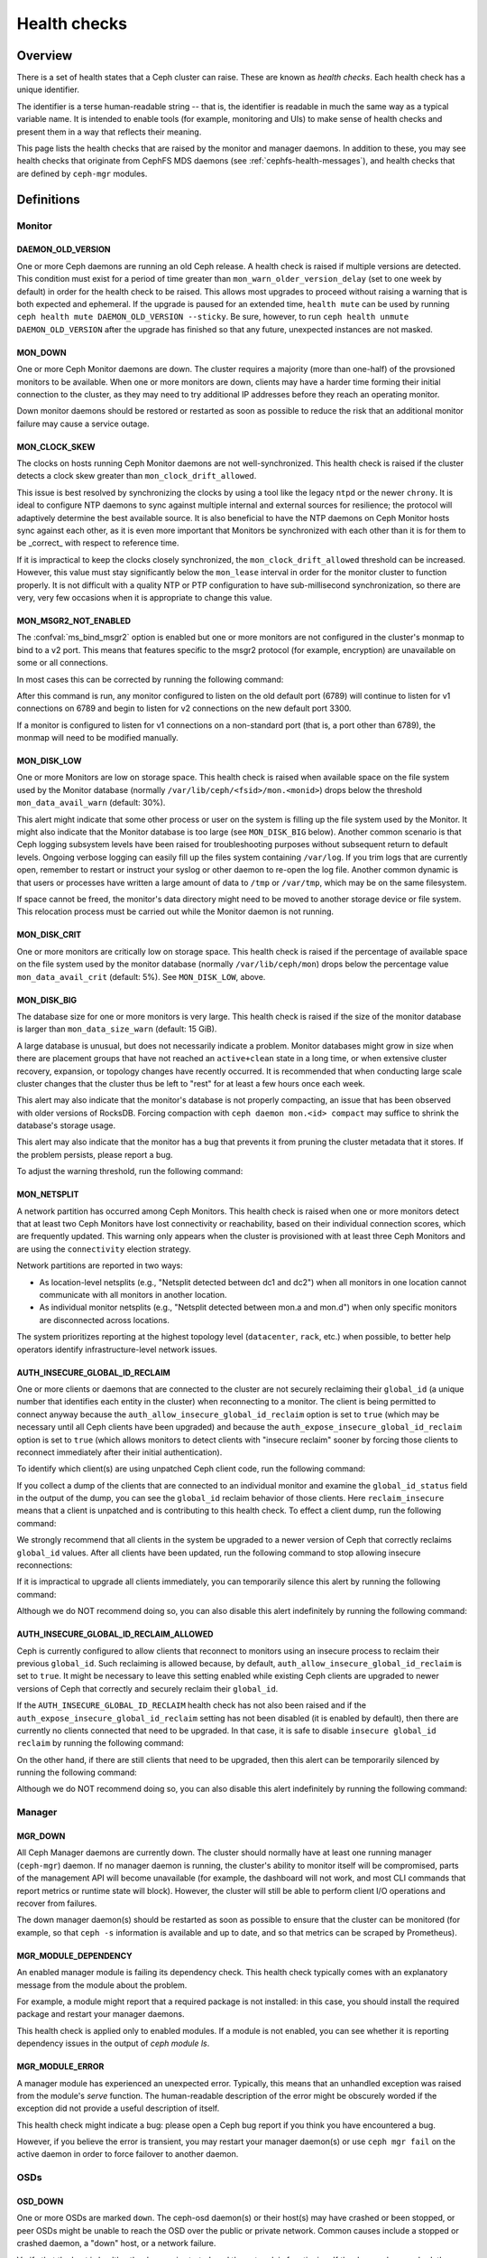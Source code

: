 .. _health-checks:

===============
 Health checks 
===============

Overview
========

There is a set of health states that a Ceph cluster can raise. These
are known as *health checks*. Each health check has a unique identifier.

The identifier is a terse human-readable string -- that is, the identifier is
readable in much the same way as a typical variable name. It is intended to
enable tools (for example, monitoring and UIs) to make sense of health checks and present them
in a way that reflects their meaning.

This page lists the health checks that are raised by the monitor and manager
daemons. In addition to these, you may see health checks that originate
from CephFS MDS daemons (see :ref:`cephfs-health-messages`), and health checks
that are defined by ``ceph-mgr`` modules.

Definitions
===========

Monitor
-------

DAEMON_OLD_VERSION
__________________

One or more Ceph daemons are running an old Ceph release.  A health check is
raised if multiple versions are detected.  This condition must exist for a
period of time greater than ``mon_warn_older_version_delay`` (set to one week
by default) in order for the health check to be raised. This allows most
upgrades to proceed without raising a warning that is both expected and
ephemeral. If the upgrade is paused for an extended time, ``health mute`` can
be used by running ``ceph health mute DAEMON_OLD_VERSION --sticky``. Be sure,
however, to run ``ceph health unmute DAEMON_OLD_VERSION`` after the upgrade has
finished so that any future, unexpected instances are not masked.

MON_DOWN
________

One or more Ceph Monitor daemons are down. The cluster requires a majority
(more than one-half) of the provsioned monitors to be available. When one or
more monitors are down, clients may have a harder time forming their initial
connection to the cluster, as they may need to try additional IP addresses
before they reach an operating monitor.

Down monitor daemons should be restored or restarted as soon as possible to
reduce the risk that an additional monitor failure may cause a service outage.

MON_CLOCK_SKEW
______________

The clocks on hosts running Ceph Monitor daemons are not well-synchronized.
This health check is raised if the cluster detects a clock skew greater than
``mon_clock_drift_allowed``.

This issue is best resolved by synchronizing the clocks by using a tool like
the legacy ``ntpd`` or the newer ``chrony``.  It is ideal to configure NTP
daemons to sync against multiple internal and external sources for resilience;
the protocol will adaptively determine the best available source.  It is also
beneficial to have the NTP daemons on Ceph Monitor hosts sync against each
other, as it is even more important that Monitors be synchronized with each
other than it is for them to be _correct_ with respect to reference time.

If it is impractical to keep the clocks closely synchronized, the
``mon_clock_drift_allowed`` threshold can be increased. However, this value
must stay significantly below the ``mon_lease`` interval in order for the
monitor cluster to function properly.  It is not difficult with a quality NTP
or PTP configuration to have sub-millisecond synchronization, so there are
very, very few occasions when it is appropriate to change this value.

MON_MSGR2_NOT_ENABLED
_____________________

The :confval:`ms_bind_msgr2` option is enabled but one or more monitors are not
configured in the cluster's monmap to bind to a v2 port. This means that
features specific to the msgr2 protocol (for example, encryption) are
unavailable on some or all connections.

In most cases this can be corrected by running the following command:

.. prompt:: bash $

   ceph mon enable-msgr2

After this command is run, any monitor configured to listen on the old default
port (6789) will continue to listen for v1 connections on 6789 and begin to
listen for v2 connections on the new default port 3300.

If a monitor is configured to listen for v1 connections on a non-standard port
(that is, a port other than 6789), the monmap will need to be modified
manually.


MON_DISK_LOW
____________

One or more Monitors are low on storage space. This health check is raised when
available space on the file system used by the Monitor
database (normally ``/var/lib/ceph/<fsid>/mon.<monid>``) drops below the threshold
``mon_data_avail_warn`` (default: 30%).

This alert might indicate that some other process or user on the system is
filling up the file system used by the Monitor. It might also indicate that the
Monitor database is too large (see ``MON_DISK_BIG`` below).  Another common
scenario is that Ceph logging subsystem levels have been raised for
troubleshooting purposes without subsequent return to default levels.  Ongoing
verbose logging can easily fill up the files system containing ``/var/log``. If
you trim logs that are currently open, remember to restart or instruct your
syslog or other daemon to re-open the log file. Another common dynamic is
that users or processes have written a large amount of data to ``/tmp`` or ``/var/tmp``,
which may be on the same filesystem.

If space cannot be freed, the monitor's data directory might need to be moved
to another storage device or file system. This relocation process must be
carried out while the Monitor daemon is not running.


MON_DISK_CRIT
_____________

One or more monitors are critically low on storage space. This health check is
raised if the percentage of available space on the file system used by the
monitor database (normally ``/var/lib/ceph/mon``) drops below the percentage
value ``mon_data_avail_crit`` (default: 5%). See ``MON_DISK_LOW``, above.

MON_DISK_BIG
____________

The database size for one or more monitors is very large. This health check is
raised if the size of the monitor database is larger than
``mon_data_size_warn`` (default: 15 GiB).

A large database is unusual, but does not necessarily indicate a problem.
Monitor databases might grow in size when there are placement groups that have
not reached an ``active+clean`` state in a long time, or when extensive cluster
recovery, expansion, or topology changes have recently occurred.  It is recommended
that when conducting large scale cluster changes that the cluster thus be
left to "rest" for at least a few hours once each week.

This alert may also indicate that the monitor's database is not properly
compacting, an issue that has been observed with older versions of
RocksDB. Forcing compaction with ``ceph daemon mon.<id> compact`` may suffice
to shrink the database's storage usage.

This alert may also indicate that the monitor has a bug that prevents it from
pruning the cluster metadata that it stores. If the problem persists, please
report a bug.

To adjust the warning threshold, run the following command:

.. prompt:: bash $

   ceph config set global mon_data_size_warn <size>

MON_NETSPLIT
____________

A network partition has occurred among Ceph Monitors. This health check is
raised when one or more monitors detect that at least two Ceph Monitors have
lost connectivity or reachability, based on their individual connection scores,
which are frequently updated. This warning only appears when
the cluster is provisioned with at least three Ceph Monitors and are using the
``connectivity`` election strategy.

Network partitions are reported in two ways:

- As location-level netsplits (e.g., "Netsplit detected between dc1 and dc2") when
  all monitors in one location cannot communicate with all monitors in another location.
- As individual monitor netsplits (e.g., "Netsplit detected between mon.a and mon.d")
  when only specific monitors are disconnected across locations.

The system prioritizes reporting at the highest topology level (``datacenter``, ``rack``, etc.)
when possible, to better help operators identify infrastructure-level network issues.

AUTH_INSECURE_GLOBAL_ID_RECLAIM
_______________________________

One or more clients or daemons that are connected to the cluster are not
securely reclaiming their ``global_id`` (a unique number that identifies each
entity in the cluster) when reconnecting to a monitor. The client is being
permitted to connect anyway because the
``auth_allow_insecure_global_id_reclaim`` option is set to ``true`` (which may
be necessary until all Ceph clients have been upgraded) and because the
``auth_expose_insecure_global_id_reclaim`` option is set to ``true`` (which
allows monitors to detect clients with "insecure reclaim" sooner by forcing
those clients to reconnect immediately after their initial authentication).

To identify which client(s) are using unpatched Ceph client code, run the
following command:

.. prompt:: bash $

   ceph health detail

If you collect a dump of the clients that are connected to an individual
monitor and examine the ``global_id_status`` field in the output of the dump,
you can see the ``global_id`` reclaim behavior of those clients. Here
``reclaim_insecure`` means that a client is unpatched and is contributing to
this health check.  To effect a client dump, run the following command:

.. prompt:: bash $

   ceph tell mon.\* sessions

We strongly recommend that all clients in the system be upgraded to a newer
version of Ceph that correctly reclaims ``global_id`` values. After all clients
have been updated, run the following command to stop allowing insecure
reconnections:

.. prompt:: bash $

   ceph config set mon auth_allow_insecure_global_id_reclaim false

If it is impractical to upgrade all clients immediately, you can temporarily
silence this alert by running the following command:

.. prompt:: bash $

   ceph health mute AUTH_INSECURE_GLOBAL_ID_RECLAIM 1w   # 1 week

Although we do NOT recommend doing so, you can also disable this alert
indefinitely by running the following command:

.. prompt:: bash $

   ceph config set mon mon_warn_on_insecure_global_id_reclaim false

AUTH_INSECURE_GLOBAL_ID_RECLAIM_ALLOWED
_______________________________________

Ceph is currently configured to allow clients that reconnect to monitors using
an insecure process to reclaim their previous ``global_id``. Such reclaiming is
allowed because, by default, ``auth_allow_insecure_global_id_reclaim`` is set
to ``true``. It might be necessary to leave this setting enabled while existing
Ceph clients are upgraded to newer versions of Ceph that correctly and securely
reclaim their ``global_id``.

If the ``AUTH_INSECURE_GLOBAL_ID_RECLAIM`` health check has not also been
raised and if the ``auth_expose_insecure_global_id_reclaim`` setting has not
been disabled (it is enabled by default), then there are currently no clients
connected that need to be upgraded. In that case, it is safe to disable
``insecure global_id reclaim`` by running the following command:

.. prompt:: bash $

   ceph config set mon auth_allow_insecure_global_id_reclaim false

On the other hand, if there are still clients that need to be upgraded, then
this alert can be temporarily silenced by running the following command:

.. prompt:: bash $

   ceph health mute AUTH_INSECURE_GLOBAL_ID_RECLAIM_ALLOWED 1w   # 1 week

Although we do NOT recommend doing so, you can also disable this alert
indefinitely by running the following command:

.. prompt:: bash $

   ceph config set mon mon_warn_on_insecure_global_id_reclaim_allowed false


Manager
-------

MGR_DOWN
________

All Ceph Manager daemons are currently down. The cluster should normally have
at least one running manager (``ceph-mgr``) daemon. If no manager daemon is
running, the cluster's ability to monitor itself will be compromised, parts of
the management API will become unavailable (for example, the dashboard will not
work, and most CLI commands that report metrics or runtime state will block).
However, the cluster will still be able to perform client I/O operations and
recover from failures.

The down manager daemon(s) should be restarted as soon as possible to ensure
that the cluster can be monitored (for example, so that ``ceph -s`` information
is available and up to date, and so that metrics can be scraped by Prometheus).


MGR_MODULE_DEPENDENCY
_____________________

An enabled manager module is failing its dependency check. This health check
typically comes with an explanatory message from the module about the problem.

For example, a module might report that a required package is not installed: in
this case, you should install the required package and restart your manager
daemons.

This health check is applied only to enabled modules. If a module is not
enabled, you can see whether it is reporting dependency issues in the output of
`ceph module ls`.


MGR_MODULE_ERROR
________________

A manager module has experienced an unexpected error. Typically, this means
that an unhandled exception was raised from the module's `serve` function. The
human-readable description of the error might be obscurely worded if the
exception did not provide a useful description of itself.

This health check might indicate a bug: please open a Ceph bug report if you
think you have encountered a bug.

However, if you believe the error is transient, you may restart your manager
daemon(s) or use ``ceph mgr fail`` on the active daemon in order to force
failover to another daemon.

OSDs
----

OSD_DOWN
________

One or more OSDs are marked ``down``. The ceph-osd daemon(s) or their host(s)
may have crashed or been stopped, or peer OSDs might be unable to reach the OSD
over the public or private network.  Common causes include a stopped or crashed
daemon, a "down" host, or a network failure.

Verify that the host is healthy, the daemon is started, and the network is
functioning. If the daemon has crashed, the daemon log file
(``/var/log/ceph/ceph-osd.*``) may contain troubleshooting information.

OSD_<crush type>_DOWN
_____________________

(for example, OSD_HOST_DOWN, OSD_ROOT_DOWN)

All of the OSDs within a particular CRUSH subtree are marked "down" (for
example, all OSDs on a host).

OSD_ORPHAN
__________

An OSD is referenced in the CRUSH map hierarchy, but does not exist.

To remove the OSD from the CRUSH map hierarchy, run the following command:

.. prompt:: bash $

   ceph osd crush rm osd.<id>

OSD_OUT_OF_ORDER_FULL
_____________________

The utilization thresholds for `nearfull`, `backfillfull`, `full`, and/or
`failsafe_full` are not ascending. In particular, the following pattern is
expected: `nearfull < backfillfull`, `backfillfull < full`, and `full <
failsafe_full`.  This can result in unexpected cluster behavior.

To adjust these utilization thresholds, run the following commands:

.. prompt:: bash $

   ceph osd set-nearfull-ratio <ratio>
   ceph osd set-backfillfull-ratio <ratio>
   ceph osd set-full-ratio <ratio>


OSD_FULL
________

One or more OSDs have exceeded the `full` threshold and are preventing the
cluster from servicing writes.

To check utilization by pool, run the following command:

.. prompt:: bash $

   ceph df

To see the currently defined `full` ratio, run the following command:

.. prompt:: bash $

   ceph osd dump | grep full_ratio

A short-term workaround to restore write availability is to raise the full
threshold by a small amount. To do so, run the following command:

.. prompt:: bash $

   ceph osd set-full-ratio <ratio>

Additional OSDs should be deployed within appropriate CRUSH failure domains
in order to increase capacity, and / or existing data should be deleted
in order to free up space in the cluster.  One subtle situation is that the
``rados bench`` tool may have been used to test one or more pools' performance,
and the resulting RADOS objects were not subsequently cleaned up.  You may
check for this by invoking ``rados ls`` against each pool and looking for
objects with names beginning with ``bench`` or other job names.  These may
then be manually but very, very carefully deleted in order to reclaim capacity.

OSD_BACKFILLFULL
________________

One or more OSDs have exceeded the `backfillfull` threshold or *would* exceed
it if the currently-mapped backfills were to finish, which will prevent data
from rebalancing to this OSD. This alert is an early warning that
rebalancing might be unable to complete and that the cluster is approaching
full.

To check utilization by pool, run the following command:

.. prompt:: bash $

   ceph df

OSD_NEARFULL
____________

One or more OSDs have exceeded the `nearfull` threshold. This alert is an early
warning that the cluster is approaching full.

To check utilization by pool, run the following command:

.. prompt:: bash $

   ceph df

OSDMAP_FLAGS
____________

One or more cluster flags of interest have been set. These flags include:

* *full* - the cluster is flagged as full and cannot serve writes
* *pauserd*, *pausewr* - there are paused reads or writes
* *noup* - OSDs are not allowed to start
* *nodown* - OSD failure reports are being ignored, and that means that the
  monitors will not mark OSDs "down"
* *noin* - OSDs that were previously marked ``out`` are not being marked
  back ``in`` when they start
* *noout* - "down" OSDs are not automatically being marked ``out`` after the
  configured interval
* *nobackfill*, *norecover*, *norebalance* - recovery or data
  rebalancing is suspended
* *noscrub*, *nodeep_scrub* - scrubbing is disabled
* *notieragent* - cache-tiering activity is suspended

With the exception of *full*, these flags can be set or cleared by running the
following commands:

.. prompt:: bash $

   ceph osd set <flag>
   ceph osd unset <flag>

OSD_FLAGS
_________

One or more OSDs or CRUSH {nodes,device classes} have a flag of interest set.
These flags include:

* *noup*: these OSDs are not allowed to start
* *nodown*: failure reports for these OSDs will be ignored
* *noin*: if these OSDs were previously marked ``out`` automatically
  after a failure, they will not be marked ``in`` when they start
* *noout*: if these OSDs are "down" they will not automatically be marked
  ``out`` after the configured interval

To set and clear these flags in batch, run the following commands:

.. prompt:: bash $

   ceph osd set-group <flags> <who>
   ceph osd unset-group <flags> <who>

For example:

.. prompt:: bash $

   ceph osd set-group noup,noout osd.0 osd.1
   ceph osd unset-group noup,noout osd.0 osd.1
   ceph osd set-group noup,noout host-foo
   ceph osd unset-group noup,noout host-foo
   ceph osd set-group noup,noout class-hdd
   ceph osd unset-group noup,noout class-hdd

OLD_CRUSH_TUNABLES
__________________

The CRUSH map is using very old settings and should be updated. The oldest set
of tunables that can be used (that is, the oldest client version that can
connect to the cluster) without raising this health check is determined by the
``mon_crush_min_required_version`` config option.  For more information, see
:ref:`crush-map-tunables`.

OLD_CRUSH_STRAW_CALC_VERSION
____________________________

The CRUSH map is using an older, non-optimal method of calculating intermediate
weight values for ``straw`` buckets.

The CRUSH map should be updated to use the newer method (that is:
``straw_calc_version=1``). For more information, see :ref:`crush-map-tunables`.

CACHE_POOL_NO_HIT_SET
_____________________

One or more cache pools are not configured with a *hit set* to track
utilization. This issue prevents the tiering agent from identifying cold
objects that are to be flushed and evicted from the cache.

To configure hit sets on the cache pool, run the following commands:

.. prompt:: bash $

   ceph osd pool set <poolname> hit_set_type <type>
   ceph osd pool set <poolname> hit_set_period <period-in-seconds>
   ceph osd pool set <poolname> hit_set_count <number-of-hitsets>
   ceph osd pool set <poolname> hit_set_fpp <target-false-positive-rate>

OSD_NO_SORTBITWISE
__________________

No pre-Luminous v12.y.z OSDs are running, but the ``sortbitwise`` flag has not
been set.

The ``sortbitwise`` flag must be set in order for OSDs running Luminous v12.y.z
or newer to start. To safely set the flag, run the following command:

.. prompt:: bash $

   ceph osd set sortbitwise

OSD_FILESTORE
__________________

Warn if OSDs are running the old Filestore back end. The Filestore OSD back end
is deprecated; the BlueStore back end has been the default object store since
the Ceph Luminous release.

The 'mclock_scheduler' is not supported for Filestore OSDs. For this reason,
the default 'osd_op_queue' is set to 'wpq' for Filestore OSDs and is enforced
even if the user attempts to change it.



.. prompt:: bash $

   ceph report | jq -c '."osd_metadata" | .[] | select(.osd_objectstore | contains("filestore")) | {id, osd_objectstore}'

**In order to upgrade to Reef or a later release, you must first migrate any
Filestore OSDs to BlueStore.**

If you are upgrading a pre-Reef release to Reef or later, but it is not
feasible to migrate Filestore OSDs to BlueStore immediately, you can
temporarily silence this alert by running the following command:

.. prompt:: bash $

   ceph health mute OSD_FILESTORE

Since migration of Filestore OSDs to BlueStore can take a considerable amount
of time to complete, we recommend that you begin the process well in advance
of any update to Reef or to later releases.

OSD_UNREACHABLE
_______________

The registered v1/v2 public address or addresses of one or more OSD(s) is or
are out of the defined `public_network` subnet, which prevents these
unreachable OSDs from communicating with ceph clients properly.

Even though these unreachable OSDs are in up state, rados clients
will hang till TCP timeout before erroring out due to this inconsistency.

POOL_FULL
_________

One or more pools have reached quota and no longer allow writes.

To see pool quotas and utilization, run the following command:

.. prompt:: bash $

   ceph df detail

If you opt to raise the pool quota, run the following commands:

.. prompt:: bash $

   ceph osd pool set-quota <poolname> max_objects <num-objects>
   ceph osd pool set-quota <poolname> max_bytes <num-bytes>

If not, delete some existing data to reduce utilization.

BLUEFS_SPILLOVER
________________

One or more OSDs that use the BlueStore back end have been allocated `db`
partitions (that is, storage space for metadata, normally on a faster device),
but because that space has been filled, metadata has "spilled over" onto the
slow device. This is not necessarily an error condition or even unexpected
behavior, but may result in degraded performance. If the administrator had
expected that all metadata would fit on the faster device, this alert indicates
that not enough space was provided.

To disable this alert on all OSDs, run the following command:

.. prompt:: bash $

   ceph config set osd bluestore_warn_on_bluefs_spillover false

Alternatively, to disable the alert on a specific OSD, run the following
command:

.. prompt:: bash $

   ceph config set osd.123 bluestore_warn_on_bluefs_spillover false

To secure more metadata space, you can destroy and reprovision the OSD in
question. This process involves data migration and recovery.

It might also be possible to expand the LVM logical volume that backs the `db`
storage. If the underlying LV has been expanded, you must stop the OSD daemon
and inform BlueFS of the device-size change by running the following command:

.. prompt:: bash $

   ceph-bluestore-tool bluefs-bdev-expand --path /var/lib/ceph/osd/ceph-$ID

BLUEFS_AVAILABLE_SPACE
______________________

To see how much space is free for BlueFS, run the following command:

.. prompt:: bash $

   ceph daemon osd.123 bluestore bluefs available

This will output up to three values: ``BDEV_DB free``, ``BDEV_SLOW free``, and
``available_from_bluestore``. ``BDEV_DB`` and ``BDEV_SLOW`` report the amount
of space that has been acquired by BlueFS and is now considered free. The value
``available_from_bluestore`` indicates the ability of BlueStore to relinquish
more space to BlueFS.  It is normal for this value to differ from the amount of
BlueStore free space, because the BlueFS allocation unit is typically larger
than the BlueStore allocation unit.  This means that only part of the BlueStore
free space will be available for BlueFS.

BLUEFS_LOW_SPACE
_________________

If BlueFS is running low on available free space and there is not much free
space available from BlueStore (in other words, `available_from_bluestore` has
a low value), consider reducing the BlueFS allocation unit size. To simulate
available space when the allocation unit is different, run the following
command: 

.. prompt:: bash $

   ceph daemon osd.123 bluestore bluefs available <alloc-unit-size>

BLUESTORE_FRAGMENTATION
_______________________

``BLUESTORE_FRAGMENTATION`` indicates that the free space that underlies
BlueStore has become fragmented. This is normal and unavoidable, but excessive
fragmentation causes slowdown. To inspect BlueStore fragmentation, run the
following command:

.. prompt:: bash $

   ceph daemon osd.123 bluestore allocator score block

The fragmentation score is given in a [0-1] range.
[0.0 .. 0.4] tiny fragmentation
[0.4 .. 0.7] small, acceptable fragmentation
[0.7 .. 0.9] considerable, but safe fragmentation
[0.9 .. 1.0] severe fragmentation, might impact BlueFS's ability to get space from BlueStore

To see a detailed report of free fragments, run the following command:

.. prompt:: bash $

   ceph daemon osd.123 bluestore allocator dump block

For OSD processes that are not currently running, fragmentation can be
inspected with `ceph-bluestore-tool`. To see the fragmentation score, run the
following command:

.. prompt:: bash $

   ceph-bluestore-tool --path /var/lib/ceph/osd/ceph-123 --allocator block free-score

To dump detailed free chunks, run the following command:

.. prompt:: bash $

   ceph-bluestore-tool --path /var/lib/ceph/osd/ceph-123 --allocator block free-dump

BLUESTORE_LEGACY_STATFS
_______________________

One or more OSDs have BlueStore volumes that were created prior to the
Nautilus release. (In Nautilus, BlueStore tracks its internal usage
statistics on a granular, per-pool basis.)

If *all* OSDs are older than Nautilus, this means that the per-pool metrics are
simply unavailable. But if there is a mixture of pre-Nautilus and post-Nautilus
OSDs, the cluster usage statistics reported by ``ceph df`` will be inaccurate.

The old OSDs can be updated to use the new usage-tracking scheme by stopping
each OSD, running a repair operation, and then restarting the OSD. For example,
to update ``osd.123``, run the following commands:

.. prompt:: bash $

   systemctl stop ceph-osd@123
   ceph-bluestore-tool repair --path /var/lib/ceph/osd/ceph-123
   systemctl start ceph-osd@123

To disable this alert, run the following command:

.. prompt:: bash $

   ceph config set global bluestore_warn_on_legacy_statfs false

BLUESTORE_NO_PER_POOL_OMAP
__________________________

One or more OSDs have volumes that were created prior to the Octopus release.
(In Octopus and later releases, BlueStore tracks omap space utilization by
pool.)

If there are any BlueStore OSDs that do not have the new tracking enabled, the
cluster will report an approximate value for per-pool omap usage based on the
most recent deep scrub.

The OSDs can be updated to track by pool by stopping each OSD, running a repair
operation, and then restarting the OSD. For example, to update ``osd.123``, run
the following commands:

.. prompt:: bash $

   systemctl stop ceph-osd@123
   ceph-bluestore-tool repair --path /var/lib/ceph/osd/ceph-123
   systemctl start ceph-osd@123

To disable this alert, run the following command:

.. prompt:: bash $

   ceph config set global bluestore_warn_on_no_per_pool_omap false

BLUESTORE_NO_PER_PG_OMAP
__________________________

One or more OSDs have volumes that were created prior to Pacific.  (In Pacific
and later releases Bluestore tracks omap space utilitzation by Placement Group
(PG).)

Per-PG omap allows faster PG removal when PGs migrate.

The older OSDs can be updated to track by PG by stopping each OSD, running a
repair operation, and then restarting the OSD. For example, to update
``osd.123``, run the following commands:

.. prompt:: bash $

   systemctl stop ceph-osd@123
   ceph-bluestore-tool repair --path /var/lib/ceph/osd/ceph-123
   systemctl start ceph-osd@123

To disable this alert, run the following command:

.. prompt:: bash $

   ceph config set global bluestore_warn_on_no_per_pg_omap false


BLUESTORE_DISK_SIZE_MISMATCH
____________________________

One or more BlueStore OSDs have an internal inconsistency between the size of
the physical device and the metadata that tracks its size. This inconsistency
can lead to the OSD(s) crashing in the future.

The OSDs that have this inconsistency should be destroyed and reprovisioned. Be
very careful to execute this procedure on only one OSD at a time, so as to
minimize the risk of losing any data. To execute this procedure, where ``$N``
is the OSD that has the inconsistency, run the following commands:

.. prompt:: bash $

   ceph osd out osd.$N
   while ! ceph osd safe-to-destroy osd.$N ; do sleep 1m ; done
   ceph osd destroy osd.$N
   ceph-volume lvm zap /path/to/device
   ceph-volume lvm create --osd-id $N --data /path/to/device

.. note::

   Wait for this recovery procedure to completely on one OSD before running it
   on the next.

BLUESTORE_NO_COMPRESSION
________________________

One or more OSDs is unable to load a BlueStore compression plugin.  This issue
might be caused by a broken installation, in which the ``ceph-osd`` binary does
not match the compression plugins. Or it might be caused by a recent upgrade in
which the ``ceph-osd`` daemon was not restarted.

To resolve this issue, verify that all of the packages on the host that is
running the affected OSD(s) are correctly installed and that the OSD daemon(s)
have been restarted. If the problem persists, check the OSD log for information
about the source of the problem.

BLUESTORE_SPURIOUS_READ_ERRORS
______________________________

One (or more) BlueStore OSDs detects read errors on the main device.
BlueStore has recovered from these errors by retrying disk reads.  This alert
might indicate issues with underlying hardware, issues with the I/O subsystem,
or something similar.  Such issues can cause permanent data
corruption.  Some observations on the root cause of spurious read errors can be
found here: https://tracker.ceph.com/issues/22464

This alert does not require an immediate response, but the affected host might
need additional attention: for example, upgrading the host to the latest
OS/kernel versions and implementing hardware-resource-utilization monitoring.

To disable this alert on all OSDs, run the following command:

.. prompt:: bash $

   ceph config set osd bluestore_warn_on_spurious_read_errors false

Or, to disable this alert on a specific OSD, run the following command:

.. prompt:: bash $

   ceph config set osd.123 bluestore_warn_on_spurious_read_errors false

BLOCK_DEVICE_STALLED_READ_ALERT
_______________________________

There are BlueStore log messages that reveal storage drive issues 
that can cause performance degradation and potentially data unavailability or
loss. These may indicate a storage drive that is failing and should be
evaluated and possibly removed and replaced.

``read stalled read 0x29f40370000~100000 (buffered) since 63410177.290546s, timeout is 5.000000s``

However, this is difficult to spot because there no discernible warning (a
health warning or info in ``ceph health detail`` for example). More observations
can be found here: https://tracker.ceph.com/issues/62500

Also because there can be false positive ``stalled read`` instances, a mechanism
has been added to increase accuracy. If in the last ``bdev_stalled_read_warn_lifetime``
seconds the number of ``stalled read`` events is found to be greater than or equal to
``bdev_stalled_read_warn_threshold`` for a given BlueStore block device, this
warning will be reported in ``ceph health detail``.  The warning state will be
removed when the condition clears.

The defaults for :confval:`bdev_stalled_read_warn_lifetime`
and :confval:`bdev_stalled_read_warn_threshold` may be overridden globally or for
specific OSDs.

To change this, run the following command:

.. prompt:: bash $

   ceph config set global bdev_stalled_read_warn_lifetime 10
   ceph config set global bdev_stalled_read_warn_threshold 5

This may be done for specific OSDs or a given mask. For example,
to apply only to SSD OSDs:

.. prompt:: bash $

   ceph config set osd.123 bdev_stalled_read_warn_lifetime 10
   ceph config set osd.123 bdev_stalled_read_warn_threshold 5
   ceph config set class:ssd bdev_stalled_read_warn_lifetime 10
   ceph config set class:ssd bdev_stalled_read_warn_threshold 5

WAL_DEVICE_STALLED_READ_ALERT
_____________________________

The warning state ``WAL_DEVICE_STALLED_READ_ALERT`` is raised to indicate
``stalled read`` instances on a given BlueStore OSD's ``WAL_DEVICE``.  This
warning can be configured via the :confval:`bdev_stalled_read_warn_lifetime`
and :confval:`bdev_stalled_read_warn_threshold` options with commands similar
to those described in the ``BLOCK_DEVICE_STALLED_READ_ALERT`` warning section.

DB_DEVICE_STALLED_READ_ALERT
____________________________

The warning state ``DB_DEVICE_STALLED_READ_ALERT`` is raised to indicate
``stalled read`` instances on a given BlueStore OSD's ``DB_DEVICE``.  This
warning can be configured via the :confval:`bdev_stalled_read_warn_lifetime`
and :confval:`bdev_stalled_read_warn_threshold` options with commands similar
to those described in the ``BLOCK_DEVICE_STALLED_READ_ALERT`` warning section.

BLUESTORE_SLOW_OP_ALERT
_______________________

There are BlueStore log messages that reveal storage drive issues that can lead
to performance degradation and data unavailability or loss. These indicate
that the storage drive may be failing and should be investigated and
potentially replaced.

``log_latency_fn slow operation observed for _txc_committed_kv, latency = 12.028621219s, txc = 0x55a107c30f00``
``log_latency_fn slow operation observed for upper_bound, latency = 6.25955s``
``log_latency slow operation observed for submit_transaction..``

This may also be reflected by the ``BLUESTORE_SLOW_OP_ALERT`` cluster health flag.

As there can be false positive ``slow ops`` instances, a mechanism has
been added for more reliability. If in the last ``bluestore_slow_ops_warn_lifetime``
seconds the number of ``slow ops`` indications are found greater than or equal to
:confval:`bluestore_slow_ops_warn_threshold` for a given BlueStore OSD, this
warning will be reported in ``ceph health detail``. The warning state is
cleared when the condition clears.

The defaults for :confval:`bluestore_slow_ops_warn_lifetime` and
:confval:`bluestore_slow_ops_warn_threshold` may be overidden globally or for
specific OSDs.

To change this, run a command of the following form:

.. prompt:: bash $

   ceph config set global bluestore_slow_ops_warn_lifetime 300
   ceph config set global bluestore_slow_ops_warn_threshold 5

this may be done for specific OSDs or a given mask, for example:

.. prompt:: bash $

   ceph config set osd.123 bluestore_slow_ops_warn_lifetime 300
   ceph config set osd.123 bluestore_slow_ops_warn_threshold 5
   ceph config set class:ssd bluestore_slow_ops_warn_lifetime 300
   ceph config set class:ssd bluestore_slow_ops_warn_threshold 5

Device health
-------------

DEVICE_HEALTH
_____________

One or more OSD devices are expected to fail soon, where the warning threshold
is determined by the ``mgr/devicehealth/warn_threshold`` config option.

Because this alert applies only to OSDs that are currently marked ``in``, the
appropriate response to this expected failure is (1) to mark the OSD ``out`` so
that data is migrated off of the OSD, and then (2) to remove the hardware from
the system. Note that this marking ``out`` is normally done automatically if
``mgr/devicehealth/self_heal`` is enabled (as determined by
``mgr/devicehealth/mark_out_threshold``).  If an OSD device is compromised but
the OSD(s) on that device are still ``up``, recovery can be degraded.  In such
cases it may be advantageous to forcibly stop the OSD daemon(s) in question so
that recovery can proceed from surviving healthly OSDs.  This must be
done with extreme care and attention to failure domains so that data availability
is not compromised.

To check device health, run a command of the following form:

.. prompt:: bash $

   ceph device info <device-id>

Device life expectancy is set either by a prediction model that the Ceph Manager
runs or by an external tool that runs a command the following form:

.. prompt:: bash $

   ceph device set-life-expectancy <device-id> <from> <to>

You can change the stored life expectancy manually, but such a change usually
doesn't accomplish anything. The reason for this is that whichever tool
originally set the stored life expectancy will probably undo your change by
setting it again, and a change to the stored value does not affect the actual
health of the hardware device.

DEVICE_HEALTH_IN_USE
____________________

One or more devices (that is, OSDs) are expected to fail soon and have been
marked ``out`` of the cluster (as controlled by
``mgr/devicehealth/mark_out_threshold``), but they are still participating in
one or more Placement Groups. This might be because the OSD(s) were marked
``out`` only recently and data is still migrating, or because data cannot be
migrated off of the OSD(s) for some reason (for example, the cluster is nearly
full, or the CRUSH hierarchy is structured so that there isn't another suitable
OSD to migrate the data to).

This message can be silenced by disabling self-heal behavior (that is, setting
``mgr/devicehealth/self_heal`` to ``false``), by adjusting
``mgr/devicehealth/mark_out_threshold``, or by addressing whichever condition
is preventing data from being migrated off of the ailing OSD(s).

.. _rados_health_checks_device_health_toomany:

DEVICE_HEALTH_TOOMANY
_____________________

Too many devices (that is, OSDs) are expected to fail soon, and because
``mgr/devicehealth/self_heal`` behavior is enabled, marking ``out`` all of the
ailing OSDs would exceed the cluster's ``mon_osd_min_in_ratio`` ratio.  This
ratio prevents a cascade of too many OSDs from being automatically marked
``out``.

You should promptly add new OSDs to the cluster to prevent data loss, or
incrementally replace the failing OSDs.

Alternatively, you can silence this health check by adjusting options including
``mon_osd_min_in_ratio`` or ``mgr/devicehealth/mark_out_threshold``.  Be
warned, however, that this will increase the likelihood of unrecoverable data
loss.


Data health (pools & placement groups)
--------------------------------------

PG_AVAILABILITY
_______________

Data availability is reduced. In other words, the cluster is unable to service
potential read or write requests for at least some data in the cluster.  More
precisely, one or more Placement Groups (PGs) are in a state that does not
allow I/O requests to be serviced. Any of the following PG states are
problematic if they do not clear quickly: *peering*, *stale*, *incomplete*, and
the lack of *active*.

For detailed information about which PGs are affected, run the following
command:

.. prompt:: bash $

   ceph health detail

In most cases, the root cause of this issue is that one or more OSDs are
currently ``down``: see ``OSD_DOWN`` above.

To see the state of a specific problematic PG, run a command of the following form:

.. prompt:: bash $

   ceph tell <pgid> query

PG_DEGRADED
___________

Data redundancy is reduced for some data: in other words, the cluster does not
have the desired number of replicas for all data (in the case of replicated
pools) or erasure code fragments (in the case of erasure-coded pools).  More
precisely, one or more Placement Groups (PGs):

* have the *degraded* or *undersized* flag set, which means that there are not
  enough instances of that PG in the cluster; or
* have not had the *clean* state set for a long time.

For detailed information about which PGs are affected, run the following
command:

.. prompt:: bash $

   ceph health detail

In most cases, the root cause of this issue is that one or more OSDs are
currently "down": see ``OSD_DOWN`` above.

To see the state of a specific problematic PG, run a command of the following form:

.. prompt:: bash $

   ceph tell <pgid> query


PG_RECOVERY_FULL
________________

Data redundancy might be reduced or even put at risk for some data due to a
lack of free space in the cluster. More precisely, one or more Placement Groups
have the *recovery_toofull* flag set, which means that the cluster is unable to
migrate or recover data because one or more OSDs are above the ``full``
threshold.

For steps to resolve this condition, see *OSD_FULL* above.

PG_BACKFILL_FULL
________________

Data redundancy might be reduced or even put at risk for some data due to a
lack of free space in the cluster. More precisely, one or more Placement Groups
have the *backfill_toofull* flag set, which means that the cluster is unable to
migrate or recover data because one or more OSDs are above the ``backfillfull``
threshold.

For steps to resolve this condition, see *OSD_BACKFILLFULL* above.

PG_DAMAGED
__________

Data scrubbing has discovered problems with data consistency in the cluster.
More precisely, one or more Placement Groups either (1) have the *inconsistent*
or ``snaptrim_error`` flag set, which indicates that an earlier data scrub
operation found a problem, or (2) have the *repair* flag set, which means that
a repair for such an inconsistency is currently in progress.

For more information, see :doc:`../troubleshooting/troubleshooting-pg`.

OSD_SCRUB_ERRORS
________________

Recent OSD scrubs have discovered inconsistencies. This alert is generally
paired with *PG_DAMAGED* (see above).

For more information, see :doc:`../troubleshooting/troubleshooting-pg`.

OSD_TOO_MANY_REPAIRS
____________________

The count of read repairs has exceeded the config value threshold
``mon_osd_warn_num_repaired`` (default: ``10``).  Because scrub handles errors
only for data at rest, and because any read error that occurs when another
replica is available is repaired immediately so that the client can get
the object data, there might exist failing disks that are not registering any
scrub errors. This repair count is maintained as a way of identifying any such
failing disks.

In order to allow clearing of the warning, a new command
``ceph tell osd.# clear_shards_repaired [count]`` has been added.
By default it will set the repair count to 0. A `count` value can be passed 
to the command. Thus, the administrator has the option to re-enable the warning
by passing the value of ``mon_osd_warn_num_repaired`` (or above) to the command.
An alternative to using `clear_shards_repaired` is to mute the
`OSD_TOO_MANY_REPAIRS` alert with `ceph health mute`.

LARGE_OMAP_OBJECTS
__________________

One or more pools contain large omap objects, as determined by
``osd_deep_scrub_large_omap_object_key_threshold`` (the threshold for the
number of keys to determine what is considered a large omap object) or
``osd_deep_scrub_large_omap_object_value_sum_threshold`` (the threshold for the
summed size in bytes of all key values to determine what is considered a large
omap object) or both.  To find more information on object name, key count, and
size in bytes, search the cluster log for 'Large omap object found'. This issue
can be caused by RGW-bucket index objects that do not have automatic resharding
enabled. For more information on resharding, see :ref:`RGW Dynamic Bucket Index
Resharding <rgw_dynamic_bucket_index_resharding>`.

To adjust the thresholds mentioned above, run a command of following form:

.. prompt:: bash $

   ceph config set osd osd_deep_scrub_large_omap_object_key_threshold <keys>
   ceph config set osd osd_deep_scrub_large_omap_object_value_sum_threshold <bytes>

CACHE_POOL_NEAR_FULL
____________________

A cache-tier pool is nearly full, as determined by the ``target_max_bytes`` and
``target_max_objects`` properties of the cache pool. When the pool reaches the
target threshold, write requests to the pool might block while data is flushed
and evicted from the cache. This state normally leads to very high latencies
and poor performance.

To adjust the cache pool's target size, run a command of the following form:

.. prompt:: bash $

   ceph osd pool set <cache-pool-name> target_max_bytes <bytes>
   ceph osd pool set <cache-pool-name> target_max_objects <objects>

There might be other reasons that normal cache flush and evict activity are
throttled: for example, reduced availability of the base tier, reduced
performance of the base tier, or overall cluster load.

TOO_FEW_PGS
___________

The number of Placement Groups (PGs) that are in use in the cluster is below
the configurable threshold of ``mon_pg_warn_min_per_osd`` PGs per OSD. This can
lead to suboptimal distribution and suboptimal balance of data across the OSDs
in the cluster, and a reduction of overall performance.

If data pools have not yet been created, this condition is expected.

To address this issue, you can increase the PG count for existing pools or
create new pools.  For more information, see
:ref:`choosing-number-of-placement-groups`.

POOL_PG_NUM_NOT_POWER_OF_TWO
____________________________

One or more pools have a ``pg_num`` value that is not a power of two.  Although
this is not fatal, it does lead to a less balanced distribution of
data because some placement groups will comprise much more data than others.

This is easily corrected by setting the ``pg_num`` value for the affected
pool(s) to a nearby power of two. Enable the PG Autoscaler or run a command of the following form:

.. prompt:: bash $

   ceph osd pool set <pool-name> pg_num <value>

To disable this health check, run the following command:

.. prompt:: bash $

   ceph config set global mon_warn_on_pool_pg_num_not_power_of_two false

Note that disabling this health check is not recommended.


POOL_TOO_FEW_PGS
________________

One or more pools should probably have more Placement Groups (PGs), given the
amount of data that is currently stored in the pool. This issue can lead to
suboptimal distribution and suboptimal balance of data across the OSDs in the
cluster, and a reduction of overall performance. This alert is raised only if
the ``pg_autoscale_mode`` property on the pool is set to ``warn``.

To disable the alert, entirely disable auto-scaling of PGs for the pool by
running the following command:

.. prompt:: bash $

   ceph osd pool set <pool-name> pg_autoscale_mode off

To allow the cluster to automatically adjust the number of PGs for the pool,
run a command of following form:

.. prompt:: bash $

   ceph osd pool set <pool-name> pg_autoscale_mode on

Alternatively, to manually set the number of PGs for the pool to the
recommended amount, run a command of the following form:

.. prompt:: bash $

   ceph osd pool set <pool-name> pg_num <new-pg-num>

For more information, see :ref:`choosing-number-of-placement-groups` and
:ref:`pg-autoscaler`.

TOO_MANY_PGS
____________

The number of Placement Groups (PGs) in use in the cluster is above the
configurable threshold of ``mon_max_pg_per_osd`` PGs per OSD. If this threshold
is exceeded, the cluster will not allow new pools to be created, pool `pg_num`
to be increased, or pool replication to be increased (any of which, if allowed,
would lead to more PGs in the cluster). A large number of PGs can lead to
higher memory utilization for OSD daemons, slower peering after cluster state
changes (for example, OSD restarts, additions, or removals), and higher load on
the Manager and Monitor daemons.

The simplest way to mitigate the problem is to increase the number of OSDs in
the cluster by adding more hardware. Note that, because the OSD count that is
used for the purposes of this health check is the number of ``in`` OSDs,
marking ``out`` OSDs ``in`` (if there are any ``out`` OSDs available) can also
help. To do so, run a command of the following form:

.. prompt:: bash $

   ceph osd in <osd id(s)>

For more information, see :ref:`choosing-number-of-placement-groups`.

POOL_TOO_MANY_PGS
_________________

One or more pools should probably have fewer Placement Groups (PGs), given the
amount of data that is currently stored in the pool. This issue can lead to
higher memory utilization for OSD daemons, slower peering after cluster state
changes (for example, OSD restarts, additions, or removals), and higher load on
the Manager and Monitor daemons. This alert is raised only if the
``pg_autoscale_mode`` property on the pool is set to ``warn``.

To disable the alert, entirely disable auto-scaling of PGs for the pool by
running the following command:

.. prompt:: bash $

   ceph osd pool set <pool-name> pg_autoscale_mode off

To allow the cluster to automatically adjust the number of PGs for the pool,
run a command of the following form:

.. prompt:: bash $

   ceph osd pool set <pool-name> pg_autoscale_mode on

Alternatively, to manually set the number of PGs for the pool to the
recommended amount, run a command of the following form:

.. prompt:: bash $

   ceph osd pool set <pool-name> pg_num <new-pg-num>

For more information, see :ref:`choosing-number-of-placement-groups` and
:ref:`pg-autoscaler`.


POOL_TARGET_SIZE_BYTES_OVERCOMMITTED
____________________________________

One or more pools does have a ``target_size_bytes`` property that is set in
order to estimate the expected size of the pool, but the value or values of
this property are greater than the total available storage (either by
themselves or in combination with other pools).

This alert is usually an indication that the ``target_size_bytes`` value for
the pool is too large and should be reduced or set to zero. To reduce the
``target_size_bytes`` value or set it to zero, run the following command:

.. prompt:: bash $

   ceph osd pool set <pool-name> target_size_bytes 0

The above command sets the value of ``target_size_bytes`` to zero. To set the
value of ``target_size_bytes`` to a non-zero value, replace the ``0`` with that
non-zero value.

For more information, see :ref:`specifying_pool_target_size`.

POOL_HAS_TARGET_SIZE_BYTES_AND_RATIO
____________________________________

One or more pools have both ``target_size_bytes`` and ``target_size_ratio`` set
in order to estimate the expected size of the pool.  Only one of these
properties should be non-zero. If both are set to a non-zero value, then
``target_size_ratio`` takes precedence and ``target_size_bytes`` is ignored.

To reset ``target_size_bytes`` to zero, run a command of the following form:

.. prompt:: bash $

   ceph osd pool set <pool-name> target_size_bytes 0

For more information, see :ref:`specifying_pool_target_size`.

TOO_FEW_OSDS
____________

The number of OSDs in the cluster is below the configurable threshold of
``osd_pool_default_size``. This means that some or all data may not be able to
satisfy the data protection policy specified in CRUSH rules and pool settings.

SMALLER_PGP_NUM
_______________

One or more pools have a ``pgp_num`` value less than ``pg_num``. This alert is
normally an indication that the Placement Group (PG) count was increased
without any increase in the placement behavior.

This disparity is sometimes brought about deliberately, in order to separate
out the `split` step when the PG count is adjusted from the data migration that
is needed when ``pgp_num`` is changed.

This issue is normally resolved by setting ``pgp_num`` to match ``pg_num``, so
as to trigger the data migration, by running a command of the following form:

.. prompt:: bash $

   ceph osd pool set <pool> pgp_num <pg-num-value>

MANY_OBJECTS_PER_PG
___________________

One or more pools have an average number of objects per Placement Group (PG)
that is significantly higher than the overall cluster average. The specific
threshold is determined by the ``mon_pg_warn_max_object_skew`` configuration
value.

This alert is usually an indication that the pool(s) that contain most of the
data in the cluster have too few PGs, or that other pools that contain less
data have too many PGs. See *TOO_MANY_PGS* above.

To silence the health check, raise the threshold by adjusting the
``mon_pg_warn_max_object_skew`` config option on the managers.

The health check is silenced for a specific pool only if
``pg_autoscale_mode`` is set to ``on``.

POOL_APP_NOT_ENABLED
____________________

A pool exists but the pool has not been tagged for use by a particular
application.

To resolve this issue, tag the pool for use by an application. For
example, if the pool is used by RBD, run a command of the following form:

.. prompt:: bash $

   rbd pool init <poolname>

Alternatively, if the pool is being used by a custom application (here 'foo'),
you can label the pool by running the following low-level command:

.. prompt:: bash $

   ceph osd pool application enable foo

For more information, see :ref:`associate-pool-to-application`.

POOL_FULL
_________

One or more pools have reached (or are very close to reaching) their quota. The
threshold to raise this health check is determined by the
``mon_pool_quota_crit_threshold`` configuration option.

Pool quotas can be adjusted up or down (or removed) by running commands of the the following
forms:

.. prompt:: bash $

   ceph osd pool set-quota <pool> max_bytes <bytes>
   ceph osd pool set-quota <pool> max_objects <objects>

To disable a quota, set the quota value to ``0``.

POOL_NEAR_FULL
______________

One or more pools are approaching a configured fullness threshold.

One of the several thresholds that can raise this health check is determined by
the ``mon_pool_quota_warn_threshold`` configuration option.

Pool quotas can be adjusted up or down (or removed) by running commands of the following
forms:

.. prompt:: bash $

   ceph osd pool set-quota <pool> max_bytes <bytes>
   ceph osd pool set-quota <pool> max_objects <objects>

To disable a quota, set the quota value to 0.

Other thresholds that can raise the two health checks above are
``mon_osd_nearfull_ratio`` and ``mon_osd_full_ratio``. For details and
resolution, see :ref:`storage-capacity` and :ref:`no-free-drive-space`.

OBJECT_MISPLACED
________________

One or more objects in the cluster are not stored on the node that CRUSH
prefers that they be stored on. This alert is an indication that data migration
due to a recent cluster change has not yet completed.

Misplaced data is not a dangerous condition in and of itself; data consistency
is never at risk, and old copies of objects will not be removed until the
desired number of new copies (in the desired locations) has been created.

OBJECT_UNFOUND
______________

One or more objects in the cluster cannot be found. More precisely, the OSDs
know that a new or updated copy of an object should exist, but no such copy has
been found on OSDs that are currently online.

Read or write requests to unfound objects will block.

Ideally, a "down" OSD that has a more recent copy of the unfound object can be
brought back online. To identify candidate OSDs, check the peering state of the
PG(s) responsible for the unfound object. To see the peering state, run a command
of the following form:

.. prompt:: bash $

   ceph tell <pgid> query

On the other hand, if the latest copy of the object is not available, the
cluster can be told to roll back to a previous version of the object. For more
information, see :ref:`failures-osd-unfound`.

SLOW_OPS
________

One or more OSD requests or monitor requests are taking a long time to process.
This alert might be an indication of extreme load, a slow storage device, or a
software bug.

To query the request queue for the daemon that is causing the slowdown, run the
following command from the daemon's host:

.. prompt:: bash $

   ceph daemon osd.<id> ops

To see a summary of the slowest recent requests, run a command of the following form:

.. prompt:: bash $

   ceph daemon osd.<id> dump_historic_ops

To see the location of a specific OSD, run a command of the following form:

.. prompt:: bash $

   ceph osd find osd.<id>

PENDING_CREATING_PGS
____________________

One or more OSD have PGs pending creation for reasons that includes a flawed
CRUSH map or rules and dead OSD. The additional text
"(PG creation pending, temporarily increase 'osd_max_pg_per_osd_hard_ratio')"
in the pending PG creation health message indicates that one or more OSDs have
blocked PG creation due to overdose protection. This means that the number of PGs on
an OSD is greater than or equal to `mon_max_pg_per_osd * osd_max_pg_per_osd_hard_ratio`.

When PG creation is pending due to overdose protection, it is highly recommended
to add OSDs to the cluster. This will resolve the problem by spreading PGs across more OSDs,
with each OSD holding fewer PGs, so long as the new capacity is added appropriately across
CRUSH failure domains. A temporary solution is to increase osd_max_pg_per_osd_hard_ratio to
a value that will satisfy the condition of num_pgs < (osd_max_pg_per_osd_hard_ratio * mon_max_pg_per_osd).
The num_pgs count for a given OSD can be queried via the daemon's admin socket with the
following command, executed from the daemon's host::

  ceph daemon osd.<id> status

PG_NOT_SCRUBBED
_______________

One or more Placement Groups (PGs) have not been scrubbed recently. PGs are
normally scrubbed within an interval determined by
:confval:`osd_scrub_max_interval` globally. This interval can be overridden on
per-pool basis by changing the value of the variable
:confval:`scrub_max_interval`. This health check is raised if a certain
percentage (determined by ``mon_warn_pg_not_scrubbed_ratio``) of the interval
has elapsed after the time the scrub was scheduled and no scrub has been
performed.

PGs are scrubbed only if they are flagged as ``clean`` (which means that
they are to be cleaned, and not that they have been examined and found to be
clean). Misplaced or degraded PGs will not be flagged as ``clean`` (see
*PG_AVAILABILITY* and *PG_DEGRADED* above).

To manually initiate a scrub of a clean PG, run a command of the following form:

.. prompt: bash $

   ceph pg scrub <pgid>

PG_NOT_DEEP_SCRUBBED
____________________

One or more Placement Groups (PGs) have not been deep scrubbed recently. PGs
are normally scrubbed every :confval:`osd_deep_scrub_interval` seconds at most.
This health check is raised if a certain percentage (determined by
:confval:`mon_warn_pg_not_deep_scrubbed_ratio`) of the interval has elapsed
after the time the scrub was scheduled and no scrub has been performed.

PGs will receive a deep scrub only if they are flagged as ``clean`` (which
means that they are to be cleaned, and not that they have been examined and
found to be clean). Misplaced or degraded PGs might not be flagged as ``clean``
(see *PG_AVAILABILITY* and *PG_DEGRADED* above).

This document offers two methods of setting the value of
:confval:`osd_deep_scrub_interval`. The first method listed here changes the
value of :confval:`osd_deep_scrub_interval` globally. The second method listed
here changes the value of :confval:`osd_deep scrub interval` for OSDs and for
the Manager daemon.

First Method
~~~~~~~~~~~~

To manually initiate a deep scrub of a clean PG, run a command of the following form:

.. prompt:: bash $

   ceph pg deep-scrub <pgid>

Under certain conditions, the warning ``PGs not deep-scrubbed in time``
appears. This might be because the cluster contains many large PGs, which take
longer to deep-scrub. To remedy this situation, you must change the value of
:confval:`osd_deep_scrub_interval` globally.

#. Confirm that ``ceph health detail`` returns a ``pgs not deep-scrubbed in
   time`` warning::

      # ceph health detail
      HEALTH_WARN 1161 pgs not deep-scrubbed in time
      [WRN] PG_NOT_DEEP_SCRUBBED: 1161 pgs not deep-scrubbed in time
      pg 86.fff not deep-scrubbed since 2024-08-21T02:35:25.733187+0000

#. Change ``osd_deep_scrub_interval`` globally:   

   .. prompt:: bash #

      ceph config set global osd_deep_scrub_interval 1209600

The above procedure was developed by Eugen Block in September of 2024.

See `Eugen Block's blog post <https://heiterbiswolkig.blogs.nde.ag/2024/09/06/pgs-not-deep-scrubbed-in-time/>`_ for much more detail.

See `Redmine tracker issue #44959 <https://tracker.ceph.com/issues/44959>`_.

Second Method
~~~~~~~~~~~~~

To manually initiate a deep scrub of a clean PG, run a command of the following form:

.. prompt:: bash $

   ceph pg deep-scrub <pgid>

Under certain conditions, the warning ``PGs not deep-scrubbed in time``
appears. This might be because the cluster contains many large PGs, which take
longer to deep-scrub. To remedy this situation, you must change the value of
:confval:`osd_deep_scrub_interval` for OSDs and for the Manager daemon.

#. Confirm that ``ceph health detail`` returns a ``pgs not deep-scrubbed in
   time`` warning::

      # ceph health detail
      HEALTH_WARN 1161 pgs not deep-scrubbed in time
      [WRN] PG_NOT_DEEP_SCRUBBED: 1161 pgs not deep-scrubbed in time
      pg 86.fff not deep-scrubbed since 2024-08-21T02:35:25.733187+0000

#. Change the ``osd_deep_scrub_interval`` for OSDs:   

   .. prompt:: bash #

      ceph config set osd osd_deep_scrub_interval 1209600

#. Change the ``osd_deep_scrub_interval`` for Managers:   

   .. prompt:: bash #

      ceph config set mgr osd_deep_scrub_interval 1209600

The above procedure was developed by Eugen Block in September of 2024.

See `Eugen Block's blog post <https://heiterbiswolkig.blogs.nde.ag/2024/09/06/pgs-not-deep-scrubbed-in-time/>`_ for much more detail.

See `Redmine tracker issue #44959 <https://tracker.ceph.com/issues/44959>`_.



PG_SLOW_SNAP_TRIMMING
_____________________

The snapshot trim queue for one or more PGs has exceeded the configured warning
threshold. This alert indicates either that an extremely large number of
snapshots was recently deleted, or that OSDs are unable to trim snapshots
quickly enough to keep up with the rate of new snapshot deletions.

The warning threshold is determined by the ``mon_osd_snap_trim_queue_warn_on``
option (default: 32768).

This alert might be raised if OSDs are under excessive load and unable to keep
up with their background work, or if the OSDs' internal metadata database is
heavily fragmented and unable to perform. The alert might also indicate some
other performance issue with the OSDs.

The exact size of the snapshot trim queue is reported by the ``snaptrimq_len``
field of ``ceph pg ls -f json-detail``.

Stretch Mode
------------

INCORRECT_NUM_BUCKETS_STRETCH_MODE
__________________________________

Stretch mode currently only support 2 dividing buckets with OSDs, this warning
suggests that the number of dividing buckets is not equal to 2 after stretch
mode is enabled.  You can expect unpredictable failures and MON assertions
until the condition is fixed.

We encourage you to fix this by removing additional dividing buckets or bump the
number of dividing buckets to 2.

UNEVEN_WEIGHTS_STRETCH_MODE
___________________________

The 2 dividing buckets must have equal weights when stretch mode is enabled.
This warning suggests that the 2 dividing buckets have uneven weights after
stretch mode is enabled. This is not immediately fatal, however, you can expect
Ceph to be confused when trying to process transitions between dividing buckets.

We encourage you to fix this by making the weights even on both dividing buckets.
This can be done by making sure the combined weight of the OSDs on each dividing
bucket are the same.

NONEXISTENT_MON_CRUSH_LOC_STRETCH_MODE
______________________________________

The CRUSH location specified for the monitor must belong to one of the dividing
buckets when stretch mode is enabled. With the ``tiebreaker`` monitor being the
only exception.

This warning suggests that one or more monitors have a CRUSH location that does
not belong to any of the dividing buckets in stretch mode.

We encourage you to fix this by making sure the CRUSH location of the monitor
belongs to one of the dividing buckets.

NVMeoF Gateway
--------------

NVMEOF_SINGLE_GATEWAY
_____________________

One of the gateway group has only one gateway. This is not ideal because it
makes high availability (HA) impossible with a single gatway in a group. This
can lead to problems with failover and failback operations for the NVMeoF
gateway.

It's recommended to have multiple NVMeoF gateways in a group.

NVMEOF_GATEWAY_DOWN
___________________

Some of the gateways are in the GW_UNAVAILABLE state. If a NVMeoF daemon has
crashed, the daemon log file (found at ``/var/log/ceph/``) may contain
troubleshooting information.

NVMEOF_GATEWAY_DELETING
_______________________

Some of the gateways are in the GW_DELETING state. They will stay in this
state until all the namespaces under the gateway's load balancing group are 
moved to another load balancing group ID. This is done automatically by the 
load balancing process. If this alert persist for a long time, there might 
be an issue with that process.

Miscellaneous
-------------

RECENT_CRASH
____________

One or more Ceph daemons have crashed recently, and the crash(es) have not yet
been acknowledged and archived by the administrator. This alert might indicate
a software bug, a hardware problem (for example, a failing disk), or some other
problem.

To list recent crashes, run the following command:

.. prompt:: bash $

   ceph crash ls-new

To examine information about a specific crash, run a command of the following form:

.. prompt:: bash $

   ceph crash info <crash-id>

To silence this alert, you can archive the crash (perhaps after the crash
has been examined by an administrator) by running a command of the following form:

.. prompt:: bash $

   ceph crash archive <crash-id>

Similarly, to archive all recent crashes, run the following command:

.. prompt:: bash $

   ceph crash archive-all

Archived crashes will still be visible by running the command ``ceph crash
ls``, but not by running the command ``ceph crash ls-new``.

The time period that is considered recent is determined by the option
``mgr/crash/warn_recent_interval`` (default: two weeks).

To entirely disable this alert, run the following command:

.. prompt:: bash $

   ceph config set mgr/crash/warn_recent_interval 0

RECENT_MGR_MODULE_CRASH
_______________________

One or more ``ceph-mgr`` modules have crashed recently, and the crash(es) have
not yet been acknowledged and archived by the administrator.  This alert
usually indicates a software bug in one of the software modules that are
running inside the ``ceph-mgr`` daemon. The module that experienced the problem
might be disabled as a result, but other modules are unaffected and continue to
function as expected.

As with the *RECENT_CRASH* health check, a specific crash can be inspected by
running the following command:

.. prompt:: bash $

   ceph crash info <crash-id>

To silence this alert, you can archive the crash (perhaps after the crash has
been examined by an administrator) by running a command of the following form:

.. prompt:: bash $

   ceph crash archive <crash-id>

Similarly, to archive all recent crashes, run the following command:

.. prompt:: bash $

   ceph crash archive-all

Archived crashes will still be visible by running the command ``ceph crash ls``
but not by running the command ``ceph crash ls-new``.

The time period that is considered recent is determined by the option
``mgr/crash/warn_recent_interval`` (default: two weeks).

To entirely disable this alert, run the following command:

.. prompt:: bash $

   ceph config set mgr/crash/warn_recent_interval 0

TELEMETRY_CHANGED
_________________

Telemetry has been enabled, but because the contents of the telemetry report
have changed in the meantime, telemetry reports will not be sent.

Ceph developers occasionally revise the telemetry feature to include new and
useful information, or to remove information found to be useless or sensitive.
If any new information is included in the report, Ceph requires the
administrator to re-enable telemetry. This requirement ensures that the
administrator has an opportunity to (re)review the information that will be
shared.

To review the contents of the telemetry report, run the following command:

.. prompt:: bash $

   ceph telemetry show

Note that the telemetry report consists of several channels that may be
independently enabled or disabled. For more information, see :ref:`telemetry`.

To re-enable telemetry (and silence the alert), run the following command:

.. prompt:: bash $

   ceph telemetry on

To disable telemetry (and silence the alert), run the following command:

.. prompt:: bash $

   ceph telemetry off

AUTH_BAD_CAPS
_____________

One or more auth users have capabilities that cannot be parsed by the monitors.
As a general rule, this alert indicates that there are one or more daemon types
that the user is not authorized to use to perform any action.

This alert is most likely to be raised after an upgrade if (1) the capabilities
were set with an older version of Ceph that did not properly validate the
syntax of those capabilities, or if (2) the syntax of the capabilities has
changed.

To remove the user(s) in question, run a command of the following form:

.. prompt:: bash $

   ceph auth rm <entity-name>

(This resolves the health check, but it prevents clients from being able to
authenticate as the removed user.)

Alternatively, to update the capabilities for the user(s), run a command of the following
form:

.. prompt:: bash $

   ceph auth <entity-name> <daemon-type> <caps> [<daemon-type> <caps> ...]

For more information about auth capabilities, see :ref:`user-management`.

OSD_NO_DOWN_OUT_INTERVAL
________________________

The ``mon_osd_down_out_interval`` option is set to zero, which means that the
system does not automatically perform any repair or healing operations when an
OSD fails. Instead, an administrator an external orchestrator must manually
mark "down" OSDs as ``out`` (by running ``ceph osd out <osd-id>``) in order to
trigger recovery.

This option is normally set to five or ten minutes, which should be enough time
for a host to power-cycle or reboot.

To silence this alert, set ``mon_warn_on_osd_down_out_interval_zero`` to
``false`` by running the following command:

.. prompt:: bash $

   ceph config global mon mon_warn_on_osd_down_out_interval_zero false

DASHBOARD_DEBUG
_______________

The Dashboard debug mode is enabled. This means that if there is an error while
processing a REST API request, the HTTP error response will contain a Python
traceback. This mode should be disabled in production environments because such
a traceback might contain and expose sensitive information.

To disable the debug mode, run the following command:

.. prompt:: bash $

   ceph dashboard debug disable

BLAUM_ROTH_W_IS_NOT_PRIME
_________________________

An EC pool is using the ``blaum_roth`` technique and ``w + 1`` is not a prime number. 
This can result in data corruption.

To check the list of Erasure Code Profiles use the command:

.. prompt:: bash $
   
   ceph osd erasure-code-profile ls

Then to check the ``w`` value for a particular profile use the command:

.. prompt:: bash $

   ceph osd erasure-code-profile get <name of profile>
